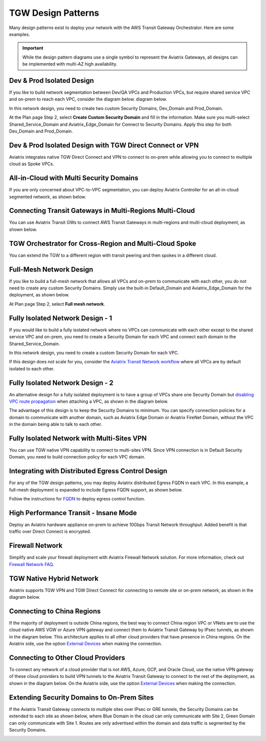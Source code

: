 

=========================================================
TGW Design Patterns
=========================================================

Many design patterns exist to deploy your network with the AWS Transit Gateway Orchestrator. Here are some 
examples. 

.. important::

  While the design pattern diagrams use a single symbol to represent the Aviatrix Gateways, all designs can be implemented with multi-AZ high availability.

Dev & Prod Isolated Design
-----------------------------------

If you like to build network segmentation between Dev/QA VPCs and Production VPCs, but require shared service VPC and
on-prem to reach each VPC, consider the diagram below.
diagram below.

|dev_prod_design|

In this network design, you need to create two custom Security Domains, Dev_Domain and Prod_Domain.

At the Plan page Step 2, select **Create Custom Security Domain** and fill in the information. Make sure you multi-select Shared_Service_Domain and Aviatrix_Edge_Domain for Connect to Security Domains. Apply this step for both Dev_Domain and Prod_Domain.

Dev & Prod Isolated Design with TGW Direct Connect or VPN
------------------------------------------------------------------------------

Aviatrix integrates native TGW Direct Connect and VPN to connect to on-prem while allowing you 
to connect to multiple cloud as Spoke VPCs. 

|tgw_hybrid|

All-in-Cloud with Multi Security Domains
------------------------------------------------------------

If you are only concerned about VPC-to-VPC segmentation, you can deploy Aviatrix Controller for 
an all-in-cloud segmented network, as shown below. 

|all-in-cloud| 

Connecting Transit Gateways in Multi-Regions Multi-Cloud
-------------------------------------------------------------------------

You can use Aviatrix Transit GWs to connect AWS Transit Gateways in multi-regions and multi-cloud deployment, as shown below. 

|multi-region|

TGW Orchestrator for Cross-Region and Multi-Cloud Spoke
----------------------------------------------------------------------

You can extend the TGW to a different region with transit peering and then spokes in a different
cloud.

|multi_cloud_transit_peering|

Full-Mesh Network Design
---------------------------------

If you like to build a full-mesh network that allows all VPCs and on-prem to communicate with each other, you do not need to create any custom Security Domains. Simply use the built-in Default_Domain and Aviatrix_Edge_Domain for the deployment, as shown below. 

|default_domain_design|

At Plan page Step 2, select **Full mesh network**. 


Fully Isolated Network Design - 1
-----------------------------------------

If you would like to build a fully isolated network where no VPCs can communicate with each other except to the shared service VPC and on-prem, you need to create a Security Domain for each VPC and connect each domain to the Shared_Service_Domain. 

|fully_isolated_network_design|

In this network design, you need to create a custom Security Domain for each VPC. 

If this design does not scale for you, consider the `Aviatrix Transit Network workflow <https://docs.aviatrix.com/HowTos/transitvpc_workflow.html>`_ where all VPCs are by default isolated to each other. 

Fully Isolated Network Design - 2
-------------------------------------------

An alternative design for a fully isolated deployment is to have a group of VPCs share one Security Domain but `disabling VPC
route propagation <https://docs.aviatrix.com/HowTos/tgw_build.html#attach-vpc-to-tgw>`_ when attaching a VPC, as shown 
in the diagram below. 

|fully_isolated_2|

The advantage of this design is to keep the Security Domains to minimum. You can specify connection policies for a domain
to communicate with another domain, such as Aviatrix Edge Domain or Aviatrix FireNet Domain, without the VPC in the domain 
being able to talk to each other. 

Fully Isolated Network with Multi-Sites VPN
--------------------------------------------------------

You can use TGW native VPN capability to connect to multi-sites VPN. Since VPN connection is in Default Security Domain, you need to build connection policy
for each VPC domain.

|tgw_multi_sites|

Integrating with Distributed Egress Control Design
----------------------------------------------------------

For any of the TGW design patterns, you may deploy Aviatrix distributed Egress FQDN in each VPC. In this example, a full-mesh
deployment is expanded to include Egress FQDN support, as shown below.

|default_egress|

Follow the instructions for `FQDN <https://docs.aviatrix.com/HowTos/FQDN_Whitelists_Ref_Design.html>`_ to deploy egress control function.

High Performance Transit - Insane Mode
-----------------------------------------------------

Deploy an Aviatrix hardware appliance on-prem to achieve 10Gbps Transit Network throughput. 
Added benefit is that traffic over Direct Connect is encrypted. 

|insane-mode|

Firewall Network
-------------------------

Simplify and scale your firewall deployment with Aviatrix Firewall Network solution.
For more information, check out `Firewall Network FAQ <https://docs.aviatrix.com/HowTos/firewall_network_faq.html>`_.

|firewall_network|

TGW Native Hybrid Network
----------------------------

Aviatrix supports TGW VPN and TGW Direct Connect for connecting to remote site or on-prem network, as shown in the diagram below. 

|firenet|

Connecting to China Regions
----------------------------------------

If the majority of deployment is outside China regions, the best way to connect China region VPC or VNets are to 
use the cloud native AWS VGW or Azure VPN gateway and connect them to Aviatrix Transit Gateway by IPsec tunnels, as 
shown in the diagram below. This architecture applies to all other cloud providers that have presence in China regions. 
On the Aviatrix side, use the option `External Devices <https://docs.aviatrix.com/HowTos/transitgw_external.html>`_ when making the connection.

|tgw_china|

Connecting to Other Cloud Providers
-------------------------------------------------

To connect any network of a cloud provider that is not AWS, Azure, GCP, and Oracle Cloud, use the native VPN gateway of these
cloud providers to build VPN tunnels to the Aviatrix Transit Gateway to connect to the rest of the deployment, as shown 
in the diagram below. On the Aviatrix side, use the option `External Devices <https://docs.aviatrix.com/HowTos/transitgw_external.html>`_ when making the connection.

|tgw_other_cloud| 

Extending Security Domains to On-Prem Sites
---------------------------------------------------------

If the Aviatrix Transit Gateway connects to multiple sites over IPsec or GRE tunnels, the Security Domains can be
extended to each site as shown below, where Blue Domain in the cloud can only communicate with Site 2, Green 
Domain can only communicate with Site 1. Routes are only advertised within the domain and data traffic is segmented
by the Security Domains. 

|edge_seg|




.. |default_domain_design| image:: tgw_design_patterns_media/default_domain_design.png
   :scale: 30%

.. |default_egress| image:: tgw_design_patterns_media/default_egress.png
   :scale: 30%

.. |fully_isolated_network_design| image:: tgw_design_patterns_media/fully_isolated_network_design.png
   :scale: 30%

.. |fully_isolated_2| image:: tgw_design_patterns_media/fully_isolated_2.png
   :scale: 30%

.. |dev_prod_design| image:: tgw_design_patterns_media/dev_prod_design.png
   :scale: 30%

.. |all-in-cloud| image:: tgw_design_patterns_media/all-in-cloud.png
   :scale: 30%

.. |multi-region| image:: tgw_design_patterns_media/multi-region.png
   :scale: 30%

.. |insane-mode| image:: tgw_design_patterns_media/insane-mode.png
   :scale: 30%

.. |transit-DMZ| image:: tgw_design_patterns_media/transit-DMZ.png
   :scale: 30%

.. |tgw_china| image:: tgw_design_patterns_media/tgw_china.png
   :scale: 30%

.. |tgw_other_cloud| image:: tgw_design_patterns_media/tgw_other_cloud.png
   :scale: 30%

.. |firewall_network| image:: firewall_network_faq_media/firewall_network.png
   :scale: 30%

.. |firenet| image:: firewall_network_media/firenet.png
   :scale: 30%


.. |tgw_multi_sites| image:: tgw_design_patterns_media/tgw_multi_sites.png
   :scale: 30%

.. |tgw_hybrid| image:: tgw_design_patterns_media/tgw_hybrid.png
   :scale: 30%

.. |multi_cloud_transit_peering| image:: tgw_design_patterns_media/multi_cloud_transit_peering.png
   :scale: 30%

.. |edge_seg| image:: tgw_design_patterns_media/edge_seg.png
   :scale: 30%

.. disqus::
